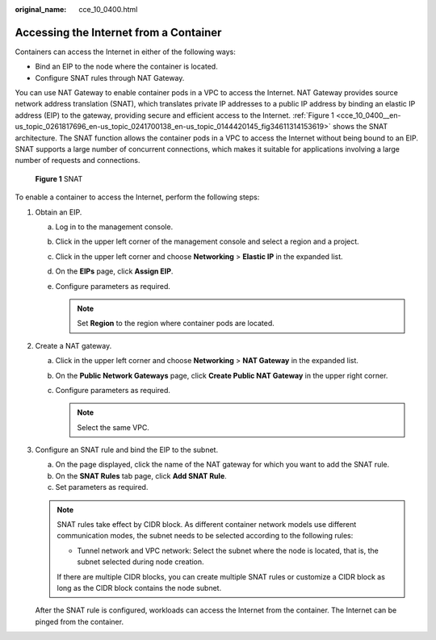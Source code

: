 :original_name: cce_10_0400.html

.. _cce_10_0400:

Accessing the Internet from a Container
=======================================

Containers can access the Internet in either of the following ways:

-  Bind an EIP to the node where the container is located.
-  Configure SNAT rules through NAT Gateway.

You can use NAT Gateway to enable container pods in a VPC to access the Internet. NAT Gateway provides source network address translation (SNAT), which translates private IP addresses to a public IP address by binding an elastic IP address (EIP) to the gateway, providing secure and efficient access to the Internet. :ref:`Figure 1 <cce_10_0400__en-us_topic_0261817696_en-us_topic_0241700138_en-us_topic_0144420145_fig34611314153619>` shows the SNAT architecture. The SNAT function allows the container pods in a VPC to access the Internet without being bound to an EIP. SNAT supports a large number of concurrent connections, which makes it suitable for applications involving a large number of requests and connections.

.. _cce_10_0400__en-us_topic_0261817696_en-us_topic_0241700138_en-us_topic_0144420145_fig34611314153619:

.. figure:: /_static/images/en-us_image_0000001981276877.png
   :alt: **Figure 1** SNAT

   **Figure 1** SNAT

To enable a container to access the Internet, perform the following steps:

#. Obtain an EIP.

   a. Log in to the management console.
   b. Click |image1| in the upper left corner of the management console and select a region and a project.
   c. Click |image2| in the upper left corner and choose **Networking** > **Elastic IP** in the expanded list.
   d. On the **EIPs** page, click **Assign EIP**.
   e. Configure parameters as required.

      .. note::

         Set **Region** to the region where container pods are located.

#. Create a NAT gateway.

   a. Click |image3| in the upper left corner and choose **Networking** > **NAT Gateway** in the expanded list.
   b. On the **Public Network Gateways** page, click **Create Public NAT Gateway** in the upper right corner.
   c. Configure parameters as required.

      .. note::

         Select the same VPC.

#. Configure an SNAT rule and bind the EIP to the subnet.

   a. On the page displayed, click the name of the NAT gateway for which you want to add the SNAT rule.
   b. On the **SNAT Rules** tab page, click **Add SNAT Rule**.
   c. Set parameters as required.

   .. note::

      SNAT rules take effect by CIDR block. As different container network models use different communication modes, the subnet needs to be selected according to the following rules:

      -  Tunnel network and VPC network: Select the subnet where the node is located, that is, the subnet selected during node creation.

      If there are multiple CIDR blocks, you can create multiple SNAT rules or customize a CIDR block as long as the CIDR block contains the node subnet.

   After the SNAT rule is configured, workloads can access the Internet from the container. The Internet can be pinged from the container.

.. |image1| image:: /_static/images/en-us_image_0000001950317352.png
.. |image2| image:: /_static/images/en-us_image_0000001981276889.png
.. |image3| image:: /_static/images/en-us_image_0000001950317344.png
